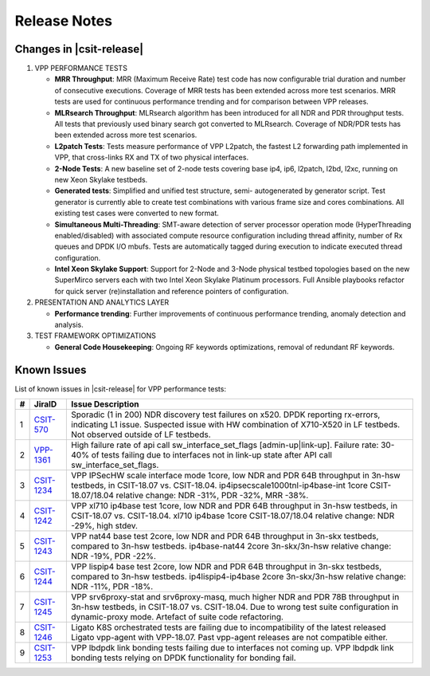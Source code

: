 Release Notes
=============

Changes in |csit-release|
-------------------------

#. VPP PERFORMANCE TESTS

   - **MRR Throughput**: MRR (Maximum Receive Rate) test code has now
     configurable trial duration and number of consecutive executions.
     Coverage of MRR tests has been extended across more test
     scenarios. MRR tests are used for continuous performance trending
     and for comparison between VPP releases.

   - **MLRsearch Throughput**: MLRsearch algorithm has been introduced
     for all NDR and PDR throughput tests. All tests that previously
     used binary search got converted to MLRsearch. Coverage of NDR/PDR
     tests has been extended across more test scenarios.

   - **L2patch Tests**: Tests measure performance of VPP L2patch, the
     fastest L2 forwarding path implemented in VPP, that cross-links
     RX and TX of two physical interfaces.

   - **2-Node Tests**: A new baseline set of 2-node tests covering base
     ip4, ip6, l2patch, l2bd, l2xc, running on new Xeon Skylake
     testbeds.

   - **Generated tests**: Simplified and unified test structure, semi-
     autogenerated by generator script. Test generator is currently
     able to create test combinations with various frame size and
     cores combinations. All existing test cases were converted to new
     format.

   - **Simultaneous Multi-Threading**: SMT-aware detection of server
     processor operation mode (HyperThreading enabled/disabled) with
     associated compute resource configuration including thread
     affinity, number of Rx queues and DPDK I/O mbufs. Tests are
     automatically tagged during execution to indicate executed thread
     configuration.

   - **Intel Xeon Skylake Support**: Support for 2-Node and 3-Node
     physical testbed topologies based on the new SuperMirco servers
     each with two Intel Xeon Skylake Platinum processors. Full
     Ansible playbooks refactor for quick server (re)installation and
     reference pointers of configuration.

#. PRESENTATION AND ANALYTICS LAYER

   - **Performance trending**: Further improvements of continuous
     performance trending, anomaly detection and analysis.

#. TEST FRAMEWORK OPTIMIZATIONS

   - **General Code Housekeeping**: Ongoing RF keywords optimizations,
     removal of redundant RF keywords.

Known Issues
------------

List of known issues in |csit-release| for VPP performance tests:

+---+-----------------------------------------+---------------------------------------------------------------------------------------------------------------------------------+
| # | JiraID                                  | Issue Description                                                                                                               |
+===+=========================================+=================================================================================================================================+
| 1 | `CSIT-570                               | Sporadic (1 in 200) NDR discovery test failures on x520. DPDK reporting rx-errors, indicating L1 issue.                         |
|   | <https://jira.fd.io/browse/CSIT-570>`_  | Suspected issue with HW combination of X710-X520 in LF testbeds. Not observed outside of LF testbeds.                           |
+---+-----------------------------------------+---------------------------------------------------------------------------------------------------------------------------------+
| 2 | `VPP-1361                               | High failure rate of api call sw_interface_set_flags [admin-up|link-up].                                                        |
|   | <https://jira.fd.io/browse/VPP-1361>`_  | Failure rate: 30-40% of tests failing due to interfaces not in link-up state after API call sw_interface_set_flags.             |
+---+-----------------------------------------+---------------------------------------------------------------------------------------------------------------------------------+
| 3 | `CSIT-1234                              | VPP IPSecHW scale interface mode 1core, low NDR and PDR 64B throughput in 3n-hsw testbeds, in CSIT-18.07 vs. CSIT-18.04.        |
|   | <https://jira.fd.io/browse/CSIT-1234>`_ | ip4ipsecscale1000tnl-ip4base-int 1core CSIT-18.07/18.04 relative change: NDR -31%, PDR -32%, MRR -38%.                          |
+---+-----------------------------------------+---------------------------------------------------------------------------------------------------------------------------------+
| 4 | `CSIT-1242                              | VPP xl710 ip4base test 1core, low NDR and PDR 64B throughput in 3n-hsw testbeds, in CSIT-18.07 vs. CSIT-18.04.                  |
|   | <https://jira.fd.io/browse/CSIT-1242>`_ | xl710 ip4base 1core CSIT-18.07/18.04 relative change: NDR -29%, high stdev.                                                     |
+---+-----------------------------------------+---------------------------------------------------------------------------------------------------------------------------------+
| 5 | `CSIT-1243                              | VPP nat44 base test 2core, low NDR and PDR 64B throughput in 3n-skx testbeds, compared to 3n-hsw testbeds.                      |
|   | <https://jira.fd.io/browse/CSIT-1243>`_ | ip4base-nat44 2core 3n-skx/3n-hsw relative change: NDR -19%, PDR -22%.                                                          |
+---+-----------------------------------------+---------------------------------------------------------------------------------------------------------------------------------+
| 6 | `CSIT-1244                              | VPP lispip4 base test 2core, low NDR and PDR 64B throughput in 3n-skx testbeds, compared to 3n-hsw testbeds.                    |
|   | <https://jira.fd.io/browse/CSIT-1244>`_ | ip4lispip4-ip4base 2core 3n-skx/3n-hsw relative change: NDR -11%, PDR -18%.                                                     |
+---+-----------------------------------------+---------------------------------------------------------------------------------------------------------------------------------+
| 7 | `CSIT-1245                              | VPP srv6proxy-stat and srv6proxy-masq, much higher NDR and PDR 78B throughput in 3n-hsw testbeds, in CSIT-18.07 vs. CSIT-18.04. |
|   | <https://jira.fd.io/browse/CSIT-1245>`_ | Due to wrong test suite configuration in dynamic-proxy mode. Artefact of suite code refactoring.                                |
+---+-----------------------------------------+---------------------------------------------------------------------------------------------------------------------------------+
| 8 | `CSIT-1246                              | Ligato K8S orchestrated tests are failing due to incompatibility of the latest released Ligato vpp-agent with VPP-18.07.        |
|   | <https://jira.fd.io/browse/CSIT-1246>`_ | Past vpp-agent releases are not compatible either.                                                                              |
+---+-----------------------------------------+---------------------------------------------------------------------------------------------------------------------------------+
| 9 | `CSIT-1253                              | VPP lbdpdk link bonding tests failing due to interfaces not coming up.                                                          |
|   | <https://jira.fd.io/browse/CSIT-1253>`_ | VPP lbdpdk link bonding tests relying on DPDK functionality for bonding fail.                                                   |
+---+-----------------------------------------+---------------------------------------------------------------------------------------------------------------------------------+
